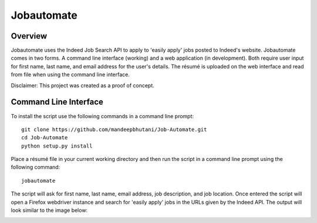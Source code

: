 ============
Jobautomate
============

Overview
============

Jobautomate uses the Indeed Job Search API to apply to 'easily apply' jobs posted to Indeed's website.
Jobautomate comes in two forms. A command line interface (working) and a web application (in development).
Both require user input for first name, last name, and email
address for the user's details. The résumé is uploaded on the web interface
and read from file when using the command line interface. 

Disclaimer: This project was created as a  proof of concept.

Command Line Interface
======================

To install the script use the following commands in a command line prompt::

    git clone https://github.com/mandeepbhutani/Job-Automate.git
    cd Job-Automate
    python setup.py install


Place a résumé file in your current working directory and then run the script
in a command line prompt using the following command::

    jobautomate

The script will ask for first name, last name, email address, job description,
and job location. Once entered the script will open a Firefox webdriver instance
and search for 'easily apply' jobs in the URLs given by the Indeed API. The output
will look similar to the image below:

.. image:: jobautomate/images/cli.png
